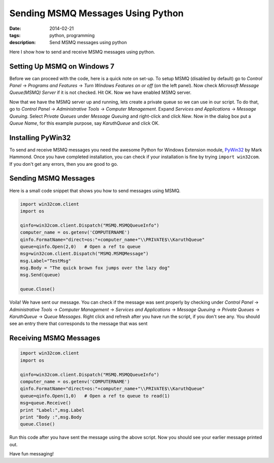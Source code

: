 Sending MSMQ Messages Using Python
##################################
:date: 2014-02-21
:tags: python, programming
:description: Send MSMQ messages using python

Here I show how to send and receive MSMQ messages using python. 

Setting Up MSMQ on Windows 7
----------------------------
Before we can proceed with the code, here is a quick note on set-up. 
To setup MSMQ (disabled by default) go to *Control Panel* -> *Programs and Features* -> *Turn Windows Features on or off* (on the left panel). Now check *Microsoft Message Queue(MSMQ) Server* if it is not checked. Hit OK. Now we have enabled MSMQ server.

Now that we have the MSMQ server up and running, lets create a private queue so we can use in our script. To do that, go to *Control Panel* -> *Administrative Tools* -> *Computer Management*. Expand *Services and Applications* -> *Message Queuing*. Select *Private Queues* under *Message Queuing* and right-click and click *New*. Now in the dialog box put a *Queue Name*, for this example purpose, say *KaruthQueue* and click OK.

Installing PyWin32
------------------

To send and receive MSMQ messages you need the awesome Python for Windows Extension module, PyWin32_ by Mark Hammond. Once you have completed installation, you can check if your installation is fine by trying ``import win32com``. If you don't get any errors, then you are good to go.

Sending MSMQ Messages
---------------------

Here is a small code snippet that shows you how to send messages using MSMQ.

.. code:: python

	import win32com.client
	import os	

	qinfo=win32com.client.Dispatch("MSMQ.MSMQQueueInfo")
	computer_name = os.getenv('COMPUTERNAME') 
	qinfo.FormatName="direct=os:"+computer_name+"\\PRIVATE$\\KaruthQueue"  
	queue=qinfo.Open(2,0)   # Open a ref to queue
	msg=win32com.client.Dispatch("MSMQ.MSMQMessage")
	msg.Label="TestMsg"
	msg.Body = "The quick brown fox jumps over the lazy dog"
	msg.Send(queue)
	
	queue.Close()

Voila! We have sent our message. You can check if the message was sent properly by checking under
*Control Panel* -> *Administrative Tools* -> *Computer Management* -> *Services and Applications* -> *Message Queuing* -> *Private Queues*
-> *KaruthQueue* -> *Queue Messages*. Right click and refresh after you have run the script, if you don't see any.
You should see an entry there that corresponds to the message that was sent 


Receiving MSMQ Messages
-----------------------

.. code:: python

	import win32com.client
	import os

	qinfo=win32com.client.Dispatch("MSMQ.MSMQQueueInfo")
	computer_name = os.getenv('COMPUTERNAME') 
	qinfo.FormatName="direct=os:"+computer_name+"\\PRIVATE$\\KaruthQueue"  
	queue=qinfo.Open(1,0)   # Open a ref to queue to read(1)
	msg=queue.Receive()
	print "Label:",msg.Label
	print "Body :",msg.Body
	queue.Close()
	
Run this code after you have sent the message using the above script. Now you should 
see your earlier message printed out.

Have fun messaging!

.. _PyWin32 : http://sourceforge.net/projects/pywin32/
